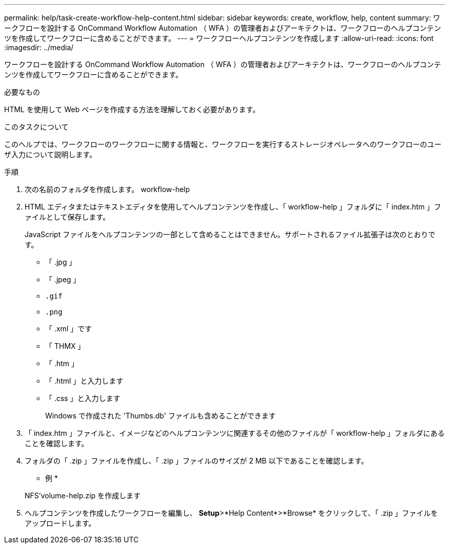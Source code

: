 ---
permalink: help/task-create-workflow-help-content.html 
sidebar: sidebar 
keywords: create, workflow, help, content 
summary: ワークフローを設計する OnCommand Workflow Automation （ WFA ）の管理者およびアーキテクトは、ワークフローのヘルプコンテンツを作成してワークフローに含めることができます。 
---
= ワークフローヘルプコンテンツを作成します
:allow-uri-read: 
:icons: font
:imagesdir: ../media/


[role="lead"]
ワークフローを設計する OnCommand Workflow Automation （ WFA ）の管理者およびアーキテクトは、ワークフローのヘルプコンテンツを作成してワークフローに含めることができます。

.必要なもの
HTML を使用して Web ページを作成する方法を理解しておく必要があります。

.このタスクについて
このヘルプでは、ワークフローのワークフローに関する情報と、ワークフローを実行するストレージオペレータへのワークフローのユーザ入力について説明します。

.手順
. 次の名前のフォルダを作成します。 workflow-help
. HTML エディタまたはテキストエディタを使用してヘルプコンテンツを作成し、「 workflow-help 」フォルダに「 index.htm 」ファイルとして保存します。
+
JavaScript ファイルをヘルプコンテンツの一部として含めることはできません。サポートされるファイル拡張子は次のとおりです。

+
** 「 .jpg 」
** 「 .jpeg 」
** `.gif`
** `.png`
** 「 .xml 」です
** 「 THMX 」
** 「 .htm 」
** 「 .html 」と入力します
** 「 .css 」と入力します
+
Windows で作成された 'Thumbs.db' ファイルも含めることができます



. 「 index.htm 」ファイルと、イメージなどのヘルプコンテンツに関連するその他のファイルが「 workflow-help 」フォルダにあることを確認します。
. フォルダの「 .zip 」ファイルを作成し、「 .zip 」ファイルのサイズが 2 MB 以下であることを確認します。
+
* 例 *

+
NFS'volume-help.zip を作成します

. ヘルプコンテンツを作成したワークフローを編集し、 *Setup*>*Help Content*>*Browse* をクリックして、「 .zip 」ファイルをアップロードします。

